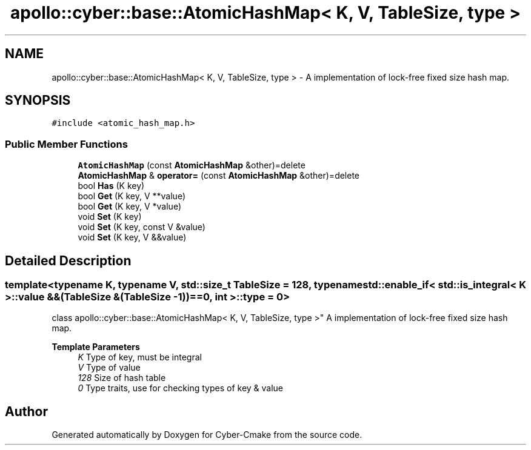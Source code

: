 .TH "apollo::cyber::base::AtomicHashMap< K, V, TableSize, type >" 3 "Thu Aug 31 2023" "Cyber-Cmake" \" -*- nroff -*-
.ad l
.nh
.SH NAME
apollo::cyber::base::AtomicHashMap< K, V, TableSize, type > \- A implementation of lock-free fixed size hash map\&.  

.SH SYNOPSIS
.br
.PP
.PP
\fC#include <atomic_hash_map\&.h>\fP
.SS "Public Member Functions"

.in +1c
.ti -1c
.RI "\fBAtomicHashMap\fP (const \fBAtomicHashMap\fP &other)=delete"
.br
.ti -1c
.RI "\fBAtomicHashMap\fP & \fBoperator=\fP (const \fBAtomicHashMap\fP &other)=delete"
.br
.ti -1c
.RI "bool \fBHas\fP (K key)"
.br
.ti -1c
.RI "bool \fBGet\fP (K key, V **value)"
.br
.ti -1c
.RI "bool \fBGet\fP (K key, V *value)"
.br
.ti -1c
.RI "void \fBSet\fP (K key)"
.br
.ti -1c
.RI "void \fBSet\fP (K key, const V &value)"
.br
.ti -1c
.RI "void \fBSet\fP (K key, V &&value)"
.br
.in -1c
.SH "Detailed Description"
.PP 

.SS "template<typename K, typename V, std::size_t TableSize = 128, typename std::enable_if< std::is_integral< K >::value &&(TableSize &(TableSize \- 1))==0, int >::type = 0>
.br
class apollo::cyber::base::AtomicHashMap< K, V, TableSize, type >"
A implementation of lock-free fixed size hash map\&. 


.PP
\fBTemplate Parameters\fP
.RS 4
\fIK\fP Type of key, must be integral 
.br
\fIV\fP Type of value 
.br
\fI128\fP Size of hash table 
.br
\fI0\fP Type traits, use for checking types of key & value 
.RE
.PP


.SH "Author"
.PP 
Generated automatically by Doxygen for Cyber-Cmake from the source code\&.
